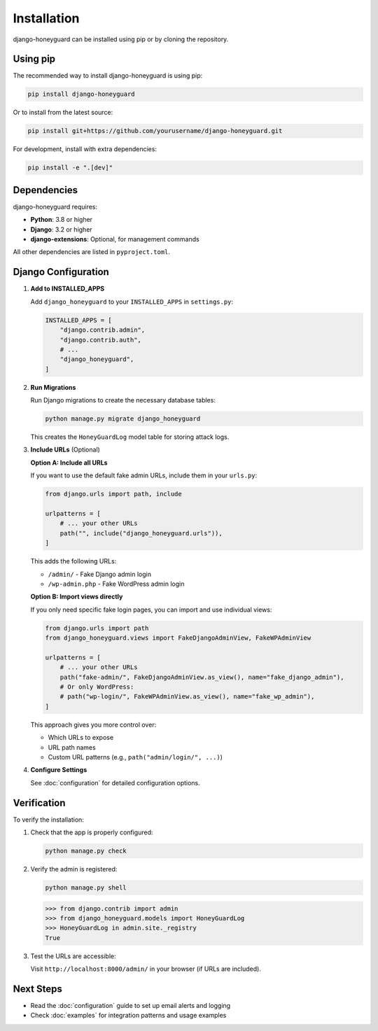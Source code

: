 Installation
=============

django-honeyguard can be installed using pip or by cloning the repository.

Using pip
---------

The recommended way to install django-honeyguard is using pip:

.. code-block:: bash

   pip install django-honeyguard

Or to install from the latest source:

.. code-block:: bash

   pip install git+https://github.com/yourusername/django-honeyguard.git

For development, install with extra dependencies:

.. code-block:: bash

   pip install -e ".[dev]"

Dependencies
------------

django-honeyguard requires:

* **Python**: 3.8 or higher
* **Django**: 3.2 or higher
* **django-extensions**: Optional, for management commands

All other dependencies are listed in ``pyproject.toml``.

Django Configuration
--------------------

1. **Add to INSTALLED_APPS**

   Add ``django_honeyguard`` to your ``INSTALLED_APPS`` in ``settings.py``:

   .. code-block:: python

      INSTALLED_APPS = [
          "django.contrib.admin",
          "django.contrib.auth",
          # ...
          "django_honeyguard",
      ]

2. **Run Migrations**

   Run Django migrations to create the necessary database tables:

   .. code-block:: bash

      python manage.py migrate django_honeyguard

   This creates the ``HoneyGuardLog`` model table for storing attack logs.

3. **Include URLs** (Optional)

   **Option A: Include all URLs**

   If you want to use the default fake admin URLs, include them in your ``urls.py``:

   .. code-block:: python

      from django.urls import path, include

      urlpatterns = [
          # ... your other URLs
          path("", include("django_honeyguard.urls")),
      ]

   This adds the following URLs:

   * ``/admin/`` - Fake Django admin login
   * ``/wp-admin.php`` - Fake WordPress admin login

   **Option B: Import views directly**

   If you only need specific fake login pages, you can import and use individual views:

   .. code-block:: python

      from django.urls import path
      from django_honeyguard.views import FakeDjangoAdminView, FakeWPAdminView

      urlpatterns = [
          # ... your other URLs
          path("fake-admin/", FakeDjangoAdminView.as_view(), name="fake_django_admin"),
          # Or only WordPress:
          # path("wp-login/", FakeWPAdminView.as_view(), name="fake_wp_admin"),
      ]

   This approach gives you more control over:

   * Which URLs to expose
   * URL path names
   * Custom URL patterns (e.g., ``path("admin/login/", ...)``)

4. **Configure Settings**

   See :doc:`configuration` for detailed configuration options.

Verification
------------

To verify the installation:

1. Check that the app is properly configured:

   .. code-block:: python

      python manage.py check

2. Verify the admin is registered:

   .. code-block:: bash

      python manage.py shell

   .. code-block:: python

      >>> from django.contrib import admin
      >>> from django_honeyguard.models import HoneyGuardLog
      >>> HoneyGuardLog in admin.site._registry
      True

3. Test the URLs are accessible:

   Visit ``http://localhost:8000/admin/`` in your browser (if URLs are included).

Next Steps
----------

* Read the :doc:`configuration` guide to set up email alerts and logging
* Check :doc:`examples` for integration patterns and usage examples

